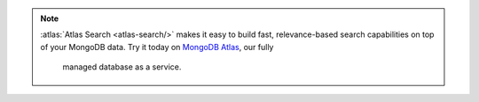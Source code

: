 .. note::

   :atlas:`Atlas Search <atlas-search/>` makes it easy to build fast,
   relevance-based search capabilities on top of your MongoDB data. Try it
   today on `MongoDB Atlas <https://www.mongodb.com/cloud/atlas>`__, our fully
    managed database as a service.
